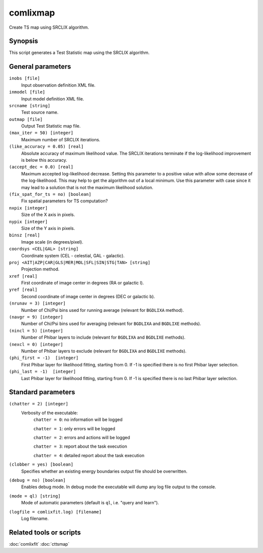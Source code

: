 .. _comlixmap:

comlixmap
=========

Create TS map using SRCLIX algorithm.


Synopsis
--------

This script generates a Test Statistic map using the SRCLIX algorithm.


General parameters
------------------

``inobs [file]``
    Input observation definition XML file.

``inmodel [file]``
    Input model definition XML file.

``srcname [string]``
    Test source name.

``outmap [file]``
    Output Test Statistic map file.

``(max_iter = 50) [integer]``
    Maximum number of SRCLIX iterations.

``(like_accuracy = 0.05) [real]``
    Absolute accuracy of maximum likelihood value. The SRCLIX iterations terminate
    if the log-likelihood improvement is below this accuracy.

``(accept_dec = 0.0) [real]``
    Maximum accepted log-likelihood decrease. Setting this parameter to a positive
    value with allow some decrease of the log-likelihood. This may help to get the
    algorithm out of a local minimum. Use this parameter with case since it may
    lead to a solution that is not the maximum likelihood solution.

``(fix_spat_for_ts = no) [boolean]``
    Fix spatial parameters for TS computation?

``nxpix [integer]``
    Size of the X axis in pixels.

``nypix [integer]``
    Size of the Y axis in pixels.

``binsz [real]``
    Image scale (in degrees/pixel).

``coordsys <CEL|GAL> [string]``
    Coordinate system (CEL - celestial, GAL - galactic).

``proj <AIT|AZP|CAR|GLS|MER|MOL|SFL|SIN|STG|TAN> [string]``
    Projection method.

``xref [real]``
    First coordinate of image center in degrees (RA or galactic l).

``yref [real]``
    Second coordinate of image center in degrees (DEC or galactic b).

``(nrunav = 3) [integer]``
    Number of Chi/Psi bins used for running average (relevant for ``BGDLIXA``
    method).

``(navgr = 9) [integer]``
    Number of Chi/Psi bins used for averaging (relevant for ``BGDLIXA`` and
    ``BGDLIXE`` methods).

``(nincl = 5) [integer]``
    Number of Phibar layers to include (relevant for ``BGDLIXA`` and ``BGDLIXE``
    methods).

``(nexcl = 0) [integer]``
    Number of Phibar layers to exclude (relevant for ``BGDLIXA`` and ``BGDLIXE``
    methods).

``(phi_first = -1)  [integer]``
    First Phibar layer for likelihood fitting, starting from 0. If -1 is specified
    there is no first Phibar layer selection.

``(phi_last = -1)  [integer]``
    Last Phibar layer for likelihood fitting, starting from 0. If -1 is specified
    there is no last Phibar layer selection.


Standard parameters
-------------------

``(chatter = 2) [integer]``
    Verbosity of the executable:
     ``chatter = 0``: no information will be logged

     ``chatter = 1``: only errors will be logged

     ``chatter = 2``: errors and actions will be logged

     ``chatter = 3``: report about the task execution

     ``chatter = 4``: detailed report about the task execution

``(clobber = yes) [boolean]``
    Specifies whether an existing energy boundaries output file should be overwritten.

``(debug = no) [boolean]``
    Enables debug mode. In debug mode the executable will dump any log file output to the console.

``(mode = ql) [string]``
    Mode of automatic parameters (default is ``ql``, i.e. "query and learn").

``(logfile = comlixfit.log) [filename]``
    Log filename.


Related tools or scripts
------------------------

:doc:`comlixfit`
:doc:`cttsmap`
